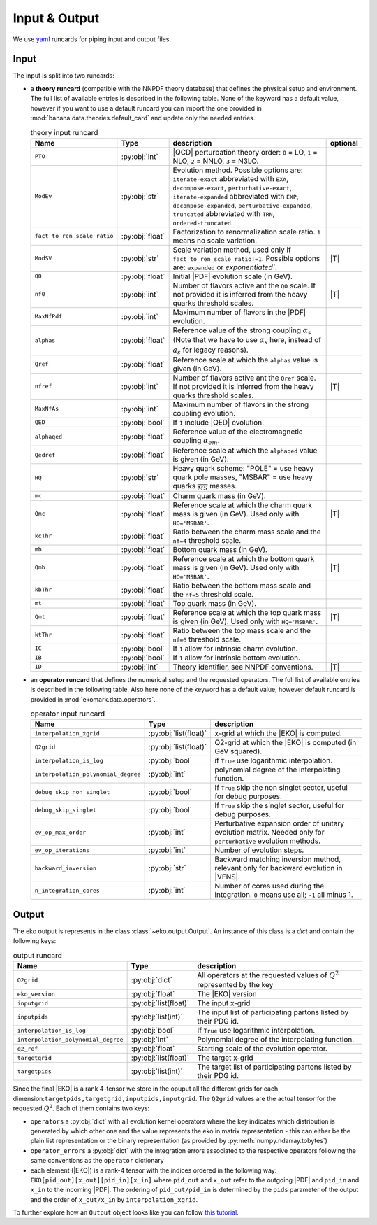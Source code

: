 Input & Output
==============

We use `yaml <https://github.com/yaml/pyyaml>`_ runcards for piping input and output files.

Input
-----

The input is split into two runcards:

- a **theory runcard** (compatible with the NNPDF theory database) that defines the physical setup
  and environment. The full list of available entries is described in the following table.
  None of the keyword has a default value, however if you want to use a default runcard you can import the one
  provided in :mod:`banana.data.theories.default_card` and update only the needed entries.

  .. list-table:: theory input runcard
    :header-rows: 1

    * - Name
      - Type
      - description
      - optional
    * - ``PTO``
      - :py:obj:`int`
      - |QCD| perturbation theory order: ``0`` = LO, ``1`` = NLO, ``2`` = NNLO, ``3`` = N3LO.
      -
    * - ``ModEv``
      - :py:obj:`str`
      - Evolution method. Possible options are:
        ``iterate-exact`` abbreviated with ``EXA``, ``decompose-exact``, ``perturbative-exact``,
        ``iterate-expanded`` abbreviated with ``EXP``, ``decompose-expanded``, ``perturbative-expanded``,
        ``truncated`` abbreviated with ``TRN``, ``ordered-truncated``.
      -
    * - ``fact_to_ren_scale_ratio``
      - :py:obj:`float`
      - Factorization to renormalization scale ratio. ``1`` means no scale variation.
      -
    * - ``ModSV``
      - :py:obj:`str`
      - Scale variation method, used only if ``fact_to_ren_scale_ratio!=1``. Possible options are:
        ``expanded`` or `exponentiated``.
      - |T|
    * - ``Q0``
      - :py:obj:`float`
      - Initial |PDF| evolution scale (in GeV).
      -
    * - ``nf0``
      - :py:obj:`int`
      - Number of flavors active ant the ``Q0`` scale.
        If not provided it is inferred from the heavy quarks threshold scales.
      - |T|
    * - ``MaxNfPdf``
      - :py:obj:`int`
      - Maximum number of flavors in the |PDF| evolution.
      -
    * - ``alphas``
      - :py:obj:`float`
      - Reference value of the strong coupling :math:`\alpha_s` (Note that we have to use
        :math:`\alpha_s` here, instead of :math:`a_s` for legacy reasons).
      -
    * - ``Qref``
      - :py:obj:`float`
      - Reference scale at which the ``alphas`` value is given (in GeV).
      -
    * - ``nfref``
      - :py:obj:`int`
      - Number of flavors active ant the ``Qref`` scale.
        If not provided it is inferred from the heavy quarks threshold scales.
      - |T|
    * - ``MaxNfAs``
      - :py:obj:`int`
      - Maximum number of flavors in the strong coupling evolution.
      -
    * - ``QED``
      - :py:obj:`bool`
      - If ``1`` include |QED| evolution.
      -
    * - ``alphaqed``
      - :py:obj:`float`
      - Reference value of the electromagnetic coupling :math:`\alpha_em`.
      -
    * - ``Qedref``
      - :py:obj:`float`
      - Reference scale at which the ``alphaqed`` value is given (in GeV).
      -
    * - ``HQ``
      - :py:obj:`str`
      - Heavy quark scheme: "POLE" = use heavy quark pole masses, "MSBAR" = use heavy quarks :math:`\overline_{MS}` masses.
      -
    * - ``mc``
      - :py:obj:`float`
      - Charm quark mass (in GeV).
      -
    * - ``Qmc``
      - :py:obj:`float`
      - Reference scale at which the charm quark mass is given (in GeV). Used only with ``HQ='MSBAR'``.
      - |T|
    * - ``kcThr``
      - :py:obj:`float`
      - Ratio between the charm mass scale and the ``nf=4`` threshold scale.
      -
    * - ``mb``
      - :py:obj:`float`
      - Bottom quark mass (in GeV).
      -
    * - ``Qmb``
      - :py:obj:`float`
      - Reference scale at which the bottom quark mass is given (in GeV). Used only with ``HQ='MSBAR'``.
      - |T|
    * - ``kbThr``
      - :py:obj:`float`
      - Ratio between the bottom mass scale and the ``nf=5`` threshold scale.
      -
    * - ``mt``
      - :py:obj:`float`
      - Top quark mass (in GeV).
      -
    * - ``Qmt``
      - :py:obj:`float`
      - Reference scale at which the top quark mass is given (in GeV). Used only with ``HQ='MSBAR'``.
      - |T|
    * - ``ktThr``
      - :py:obj:`float`
      - Ratio between the top mass scale and the ``nf=6`` threshold scale.
      -
    * - ``IC``
      - :py:obj:`bool`
      - If ``1`` allow for intrinsic charm evolution.
      -
    * - ``IB``
      - :py:obj:`bool`
      - If ``1`` allow for intrinsic bottom evolution.
      -
    * - ``ID``
      - :py:obj:`int`
      - Theory identifier, see NNPDF conventions.
      - |T|


- an **operator runcard** that defines the numerical setup and the requested operators.
  The full list of available entries is described in the following table.
  Also here none of the keyword has a default value, however default runcard is provided in
  :mod:`ekomark.data.operators`.


  .. list-table:: operator input runcard
    :header-rows: 1

    * - Name
      - Type
      - description
    * - ``interpolation_xgrid``
      - :py:obj:`list(float)`
      - x-grid at which the |EKO| is computed.
    * - ``Q2grid``
      - :py:obj:`list(float)`
      - Q2-grid at which the |EKO| is computed (in GeV squared).
    * - ``interpolation_is_log``
      - :py:obj:`bool`
      - if ``True`` use logarithmic interpolation.
    * - ``interpolation_polynomial_degree``
      - :py:obj:`int`
      - polynomial degree of the interpolating function.
    * - ``debug_skip_non_singlet``
      - :py:obj:`bool`
      - If ``True`` skip the non singlet sector, useful for debug purposes.
    * - ``debug_skip_singlet``
      - :py:obj:`bool`
      - If ``True`` skip the singlet sector, useful for debug purposes.
    * - ``ev_op_max_order``
      - :py:obj:`int`
      - Perturbative expansion order of unitary evolution matrix.
        Needed only for ``perturbative`` evolution methods.
    * - ``ev_op_iterations``
      - :py:obj:`int`
      - Number of evolution steps.
    * - ``backward_inversion``
      - :py:obj:`str`
      - Backward matching inversion method, relevant only for backward evolution in |VFNS|.
    * - ``n_integration_cores``
      - :py:obj:`int`
      - Number of cores used during the integration. ``0`` means use all; ``-1`` all minus 1.

Output
------

The eko output is represents in the class :class:`~eko.output.Output`.
An instance of this class is a `dict` and contain the following keys:

.. list-table:: output runcard
  :header-rows: 1

  * - Name
    - Type
    - description
  * - ``Q2grid``
    - :py:obj:`dict`
    - All operators at the requested values of :math:`Q^2` represented by the key
  * - ``eko_version``
    - :py:obj:`float`
    - The |EKO| version
  * - ``inputgrid``
    - :py:obj:`list(float)`
    - The input x-grid
  * - ``inputpids``
    - :py:obj:`list(int)`
    - The input list of participating partons listed by their PDG id.
  * - ``interpolation_is_log``
    - :py:obj:`bool`
    - If ``True`` use logarithmic interpolation.
  * - ``interpolation_polynomial_degree``
    - :py:obj:`int`
    - Polynomial degree of the interpolating function.
  * - ``q2_ref``
    - :py:obj:`float`
    - Starting scale of the evolution operator.
  * - ``targetgrid``
    - :py:obj:`list(float)`
    - The target x-grid
  * - ``targetpids``
    - :py:obj:`list(int)`
    - The target list of participating partons listed by their PDG id.

Since the final |EKO| is a rank 4-tensor we store in the opuput all the different grids
for each dimension:``targetpids,targetgrid,inputpids,inputgrid``.
The ``Q2grid`` values are the actual tensor for the requested :math:`Q^2`. Each of them contains two keys:

- ``operators`` a :py:obj:`dict` with all evolution kernel operators where the key indicates which distribution is generated by which other one
  and the value represents the eko in matrix representation - this can either be the plain list representation or the binary representation
  (as provided by :py:meth:`numpy.ndarray.tobytes`)
- ``operator_errors`` a :py:obj:`dict` with the integration errors associated to the respective operators following the same conventions as
  the ``operator`` dictionary
- each element (|EKO|) is a rank-4 tensor with the indices ordered in the following way: ``EKO[pid_out][x_out][pid_in][x_in]`` where ``pid_out`` and ``x_out``
  refer to the outgoing |PDF| and ``pid_in`` and ``x_in`` to the incoming |PDF|. The ordering of ``pid_out/pid_in`` is determined by the ``pids``
  parameter of the output and the order of ``x_out/x_in`` by ``interpolation_xgrid``.

To further explore how an ``Output`` object looks like
you can follow `this tutorial <overview/tutorials/output.ipynb>`_.

